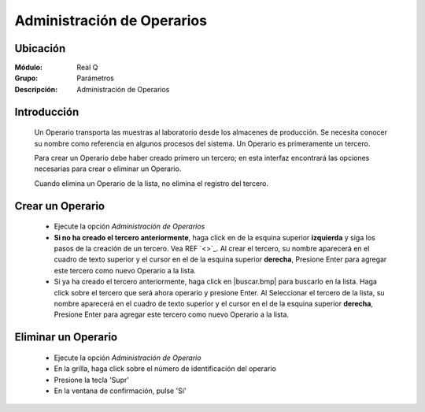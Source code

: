 ===========================
Administración de Operarios
===========================

Ubicación
---------

:Módulo:
 Real Q

:Grupo:
 Parámetros

:Descripción:
  Administración de Operarios

Introducción
------------

	Un Operario transporta las muestras al laboratorio desde los almacenes de producción. Se necesita conocer su nombre como referencia en algunos procesos del sistema. Un Operario es primeramente un tercero. 

	Para crear un Operario debe haber creado primero un tercero; en esta interfaz encontrará las opciones necesarias para crear o eliminar un Operario.

	Cuando elimina un Operario de la lista, no elimina el registro del tercero.

Crear un Operario
-----------------

	- Ejecute la opción *Administración de Operarios*
	- **Si no ha creado el tercero anteriormente**, haga click en |plus.bmp| de la esquina superior **izquierda** y siga los pasos de la creación de un tercero. Vea REF `<>`_. Al crear el tercero, su nombre aparecerá en el cuadro de texto superior y el cursor en el |plus.bmp| de la esquina superior **derecha**, Presione Enter para agregar este tercero como nuevo Operario a la lista.
	- Si ya ha creado el tercero anteriormente, haga click en |buscar.bmp| para buscarlo en la lista. Haga click sobre el tercero que será ahora operario y presione Enter. Al Seleccionar el tercero de la lista, su nombre aparecerá en el cuadro de texto superior y el cursor en el |plus.bmp| de la esquina superior **derecha**, Presione Enter para agregar este tercero como nuevo Operario a la lista.


Eliminar un Operario
--------------------
	
	- Ejecute la opción *Administración de Operario*
	- En la grilla, haga click sobre el número de identificación del operario
	- Presione la tecla 'Supr'
	- En la ventana de confirmación, pulse 'Sí'


.. |export1.gif| image:: ../../../_images/generales/export1.gif
.. |pdf_logo.gif| image:: ../../../_images/generales/pdf_logo.gif
.. |excel.bmp| image:: ../../../_images/generales/excel.bmp
.. |codbar.png| image:: ../../../_images/generales/codbar.png
.. |printer_q.bmp| image:: ../../../_images/generales/printer_q.bmp
.. |calendaricon.gif| image:: ../../../_images/generales/calendaricon.gif
.. |gear.bmp| image:: ../../../_images/generales/gear.bmp
.. |openfolder.bmp| image:: ../../../_images/generales/openfold.bmp
.. |library_listview.bmp| image:: ../../../_images/generales/library_listview.png
.. |plus.bmp| image:: ../../../_images/generales/plus.bmp
.. |wzedit.bmp| image:: ../../../_images/generales/wzedit.bmp
.. |buscar.bmp| image::../../../_images/generales/buscar.bmp
.. |delete.bmp| image:: ../../../_images/generales/delete.bmp
.. |btn_ok.bmp| image:: ../../../_images/generales/btn_ok.bmp
.. |refresh.bmp| image:: ../../../_images/generales/refresh.bmp
.. |descartar.bmp| image:: ../../../_images/generales/descartar.bmp
.. |save.bmp| image:: ../../../_images/generales/save.bmp
.. |wznew.bmp| image:: ../../../_images/generales/wznew.bmp